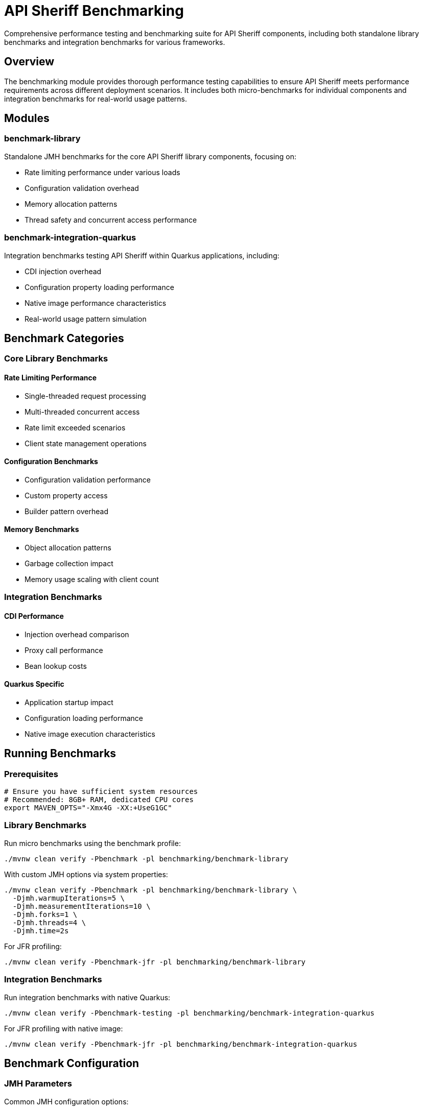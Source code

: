 = API Sheriff Benchmarking

Comprehensive performance testing and benchmarking suite for API Sheriff components, including both standalone library benchmarks and integration benchmarks for various frameworks.

== Overview

The benchmarking module provides thorough performance testing capabilities to ensure API Sheriff meets performance requirements across different deployment scenarios. It includes both micro-benchmarks for individual components and integration benchmarks for real-world usage patterns.

== Modules

=== benchmark-library
Standalone JMH benchmarks for the core API Sheriff library components, focusing on:

* Rate limiting performance under various loads
* Configuration validation overhead
* Memory allocation patterns
* Thread safety and concurrent access performance

=== benchmark-integration-quarkus
Integration benchmarks testing API Sheriff within Quarkus applications, including:

* CDI injection overhead
* Configuration property loading performance
* Native image performance characteristics
* Real-world usage pattern simulation

== Benchmark Categories

=== Core Library Benchmarks

==== Rate Limiting Performance
- Single-threaded request processing
- Multi-threaded concurrent access
- Rate limit exceeded scenarios
- Client state management operations

==== Configuration Benchmarks
- Configuration validation performance
- Custom property access
- Builder pattern overhead

==== Memory Benchmarks
- Object allocation patterns
- Garbage collection impact
- Memory usage scaling with client count

=== Integration Benchmarks

==== CDI Performance
- Injection overhead comparison
- Proxy call performance
- Bean lookup costs

==== Quarkus Specific
- Application startup impact
- Configuration loading performance
- Native image execution characteristics

== Running Benchmarks

=== Prerequisites

[source,bash]
----
# Ensure you have sufficient system resources
# Recommended: 8GB+ RAM, dedicated CPU cores
export MAVEN_OPTS="-Xmx4G -XX:+UseG1GC"
----

=== Library Benchmarks

Run micro benchmarks using the benchmark profile:

[source,bash]
----
./mvnw clean verify -Pbenchmark -pl benchmarking/benchmark-library
----

With custom JMH options via system properties:

[source,bash]
----
./mvnw clean verify -Pbenchmark -pl benchmarking/benchmark-library \
  -Djmh.warmupIterations=5 \
  -Djmh.measurementIterations=10 \
  -Djmh.forks=1 \
  -Djmh.threads=4 \
  -Djmh.time=2s
----

For JFR profiling:

[source,bash]
----
./mvnw clean verify -Pbenchmark-jfr -pl benchmarking/benchmark-library
----

=== Integration Benchmarks

Run integration benchmarks with native Quarkus:

[source,bash]
----
./mvnw clean verify -Pbenchmark-testing -pl benchmarking/benchmark-integration-quarkus
----

For JFR profiling with native image:

[source,bash]
----
./mvnw clean verify -Pbenchmark-jfr -pl benchmarking/benchmark-integration-quarkus
----

== Benchmark Configuration

=== JMH Parameters

Common JMH configuration options:

[cols="1,2,1"]
|===
|Parameter |Description |Default

|Warmup Iterations
|Number of warmup iterations
|3

|Measurement Iterations
|Number of measurement iterations
|5

|Forks
|Number of benchmark forks
|1

|Threads
|Number of benchmark threads
|1

|Mode
|Benchmark mode (Throughput/AverageTime)
|Throughput
|===

=== Parameterized Tests

Benchmarks support various parameters:

==== Rate Limiting Parameters
- `rateLimit`: 100, 1000, 10000 requests
- `timeWindow`: 1, 5, 10 seconds  
- `clientCount`: 1, 10, 100 concurrent clients

==== Load Parameters
- `concurrentThreads`: 1, 4, 8, 16 threads
- `requestBurst`: 10, 100, 1000 requests per burst
- `endpointVariation`: Different endpoint patterns

== Benchmark Results Interpretation

=== Throughput Benchmarks

[source]
----
Benchmark                                  Mode  Cnt     Score     Error  Units
BenchmarkRunner.benchmarkSingleThreaded  thrpt    5  2834.567 ± 45.123  ops/s
BenchmarkRunner.benchmarkConcurrent      thrpt    5  8234.123 ± 89.456  ops/s
----

**Score**: Operations per second (higher is better)
**Error**: Statistical margin of error
**Units**: Operations per time unit

=== Memory Benchmarks

[source]
----
Benchmark                              Mode  Cnt    Score    Error   Units
BenchmarkRunner.memoryAllocation      avgt    5   12.345 ±  0.123   ns/op

Secondary metrics:
·GC.alloc.rate                         avgt    5  234.567 ±  5.678  MB/sec
·GC.count                              avgt    5    2.000 ±  0.000  counts
----

== Performance Targets

=== Core Library Targets
- **Throughput**: >5,000 ops/sec single-threaded
- **Latency**: <1ms average request processing
- **Memory**: <100MB heap for 10,000 concurrent clients
- **Scaling**: Linear scaling up to 16 threads

=== Integration Targets
- **CDI Overhead**: <5% performance impact
- **Startup Time**: <2 seconds additional startup
- **Native Image**: >90% of JVM performance
- **Configuration**: <10ms configuration loading

== Continuous Benchmarking

=== CI Integration

[source,yaml]
----
# .github/workflows/benchmarks.yml
name: Performance Benchmarks
on:
  pull_request:
    branches: [ main ]
  schedule:
    - cron: '0 2 * * *' # Daily at 2 AM

jobs:
  benchmark:
    runs-on: ubuntu-latest
    steps:
      - uses: actions/checkout@v3
      - name: Run Benchmarks
        run: |
          cd benchmarking
          ./mvnw clean test -Pbenchmark
----

=== Performance Regression Detection

Benchmarks include performance regression detection:

[source,java]
----
// Fail if performance drops below threshold
@Measurement(iterations = 5, time = 2)
@BenchmarkMode(Mode.Throughput)
@Fork(value = 1, jvmArgs = {"-Xmx2G"})
public void benchmarkWithThreshold() {
    // Test implementation
    // CI will fail if throughput < baseline - 10%
}
----

== Custom Benchmarks

=== Adding New Benchmarks

[source,java]
----
@Benchmark
@BenchmarkMode(Mode.AverageTime)
@OutputTimeUnit(TimeUnit.MICROSECONDS)
public long benchmarkCustomScenario() {
    // Your benchmark implementation
    return apiSheriff.customOperation();
}
----

=== Benchmark Best Practices

1. **Warm-up**: Always include adequate warm-up iterations
2. **Isolation**: Use separate JVM forks for reliable results
3. **Realistic Data**: Use representative test data
4. **Multiple Metrics**: Measure both throughput and latency
5. **Memory Profiling**: Include GC and allocation metrics
6. **Repeatability**: Ensure consistent test conditions

== Analysis and Reporting

=== Performance Reports

Benchmarks generate comprehensive performance reports:

- JSON results for automated analysis
- HTML reports with charts and graphs
- CSV data for spreadsheet analysis
- Performance trend tracking

=== Profiling Integration

Support for various profilers:

[source,bash]
----
# JProfiler integration
java -jar benchmarks.jar -prof jprofiler

# Async profiler
java -jar benchmarks.jar -prof async

# GC profiling
java -jar benchmarks.jar -prof gc
----

== Troubleshooting

=== Common Issues

**Out of Memory Errors**
[source,bash]
----
export MAVEN_OPTS="-Xmx4G"
# Or reduce benchmark parameters
----

**Inconsistent Results**
- Ensure system is idle during benchmarks
- Use dedicated benchmark environment
- Increase measurement iterations

**Native Image Issues**
- Verify GraalVM version compatibility
- Check reflection configuration
- Review native image build logs